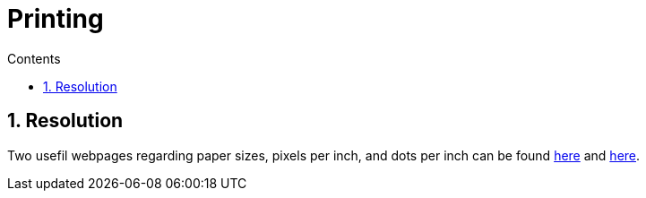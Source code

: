 // toc: left, right, preamble, macro, auto (default)
:toc: macro
:toclevels: 3
:toc-title: Contents
:sectnums:

:imagesdir: ./images

:numbered:

= Printing

toc::[]

//====================================================================================
== Resolution
Two usefil webpages regarding paper sizes, pixels per inch, and dots per inch can be found link:https://fineartprinting.la/pixels-per-inch-file-resolution-for-printing/[here] and link:https://castleink.com/blogs/printer-help/inkjet-printer-resolution-dpi-printer-guide[here].